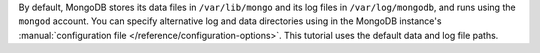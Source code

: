 By default, MongoDB stores its data files in ``/var/lib/mongo`` and its
log files in ``/var/log/mongodb``, and runs using the ``mongod``
account. You can specify alternative log and data directories using in
the MongoDB instance's :manual:`configuration file
</reference/configuration-options>`. This tutorial uses the default
data and log file paths.

